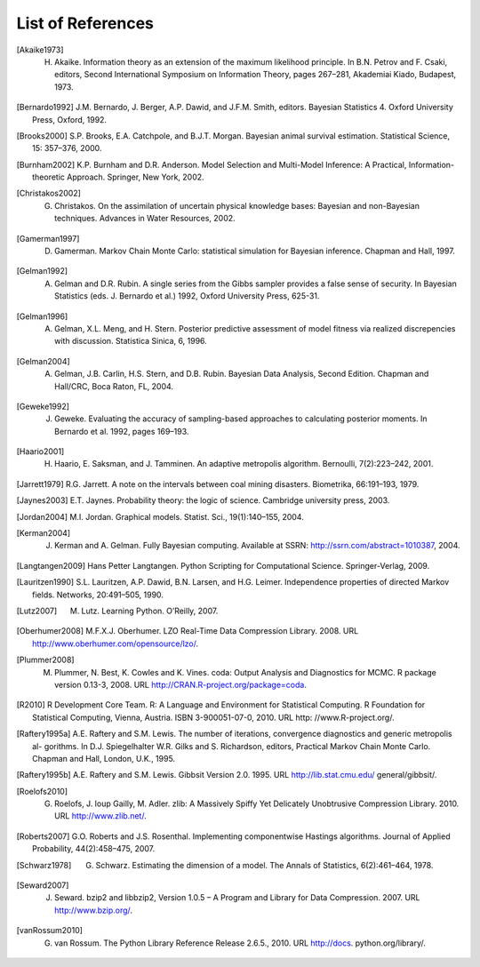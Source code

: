 .. List of References

******************
List of References
******************

.. [Akaike1973] H. Akaike. Information theory as an extension of the maximum likelihood principle. In B.N. Petrov and F. Csaki, editors, Second International Symposium on Information Theory, pages 267–281, Akademiai Kiado, Budapest, 1973.

.. [Bernardo1992] J.M. Bernardo, J. Berger, A.P. Dawid, and J.F.M. Smith, editors. Bayesian Statistics 4. Oxford University Press, Oxford, 1992.

.. [Brooks2000] S.P. Brooks, E.A. Catchpole, and B.J.T. Morgan. Bayesian animal survival estimation. Statistical Science, 15: 357–376, 2000.

.. [Burnham2002] K.P. Burnham and D.R. Anderson. Model Selection and Multi-Model Inference: A Practical, Information-theoretic Approach. Springer, New York, 2002.

.. [Christakos2002] G. Christakos. On the assimilation of uncertain physical knowledge bases: Bayesian and non-Bayesian techniques. Advances in Water Resources, 2002.

.. [Gamerman1997] D. Gamerman. Markov Chain Monte Carlo: statistical simulation for Bayesian inference. Chapman and Hall, 1997.

.. [Gelman1992] A. Gelman and D.R. Rubin. A single series from the Gibbs sampler provides a false sense of security. In Bayesian Statistics (eds. J. Bernardo et al.) 1992, Oxford University Press, 625-31.

.. [Gelman1996] A. Gelman, X.L. Meng, and H. Stern. Posterior predictive assessment of model fitness via realized discrepencies with discussion. Statistica Sinica, 6, 1996.

.. [Gelman2004] A. Gelman, J.B. Carlin, H.S. Stern, and D.B. Rubin. Bayesian Data Analysis, Second Edition. Chapman and Hall/CRC, Boca Raton, FL, 2004.

.. [Geweke1992] J. Geweke. Evaluating the accuracy of sampling-based approaches to calculating posterior moments. In Bernardo et al. 1992, pages 169–193.

.. [Haario2001] H. Haario, E. Saksman, and J. Tamminen. An adaptive metropolis algorithm. Bernoulli, 7(2):223–242, 2001.

.. [Jarrett1979] R.G. Jarrett. A note on the intervals between coal mining disasters. Biometrika, 66:191–193, 1979.

.. [Jaynes2003] E.T. Jaynes. Probability theory: the logic of science. Cambridge university press, 2003.

.. [Jordan2004] M.I. Jordan. Graphical models. Statist. Sci., 19(1):140–155, 2004.

.. [Kerman2004] J. Kerman and A. Gelman. Fully Bayesian computing. Available at SSRN: http://ssrn.com/abstract=1010387, 2004.

.. [Langtangen2009] Hans Petter Langtangen. Python Scripting for Computational Science. Springer-Verlag, 2009.

.. [Lauritzen1990] S.L. Lauritzen, A.P. Dawid, B.N. Larsen, and H.G. Leimer. Independence properties of directed Markov fields. Networks, 20:491–505, 1990.

.. [Lutz2007] M. Lutz. Learning Python. O’Reilly, 2007.

.. [Oberhumer2008] M.F.X.J. Oberhumer. LZO Real-Time Data Compression Library. 2008. URL http://www.oberhumer.com/opensource/lzo/.

.. [Plummer2008] M. Plummer, N. Best, K. Cowles and K. Vines. coda: Output Analysis and Diagnostics for MCMC. R package version 0.13-3, 2008. URL http://CRAN.R-project.org/package=coda.

.. [R2010] R Development Core Team. R: A Language and Environment for Statistical Computing. R Foundation for Statistical Computing, Vienna, Austria. ISBN 3-900051-07-0, 2010. URL http: //www.R-project.org/.

.. [Raftery1995a] A.E. Raftery and S.M. Lewis. The number of iterations, convergence diagnostics and generic metropolis al- gorithms. In D.J. Spiegelhalter W.R. Gilks and S. Richardson, editors, Practical Markov Chain Monte Carlo. Chapman and Hall, London, U.K., 1995.

.. [Raftery1995b] A.E. Raftery and S.M. Lewis. Gibbsit Version 2.0. 1995. URL http://lib.stat.cmu.edu/ general/gibbsit/.

.. [Roelofs2010] G. Roelofs, J. loup Gailly, M. Adler. zlib: A Massively Spiffy Yet Delicately Unobtrusive Compression Library. 2010. URL http://www.zlib.net/.

.. [Roberts2007] G.O. Roberts and J.S. Rosenthal. Implementing componentwise Hastings algorithms. Journal of Applied Probability, 44(2):458–475, 2007.

.. [Schwarz1978] G. Schwarz. Estimating the dimension of a model. The Annals of Statistics, 6(2):461–464, 1978.

.. [Seward2007] J. Seward. bzip2 and libbzip2, Version 1.0.5 – A Program and Library for Data Compression. 2007. URL http://www.bzip.org/.

.. [vanRossum2010] G. van Rossum. The Python Library Reference Release 2.6.5., 2010. URL http://docs. python.org/library/.
